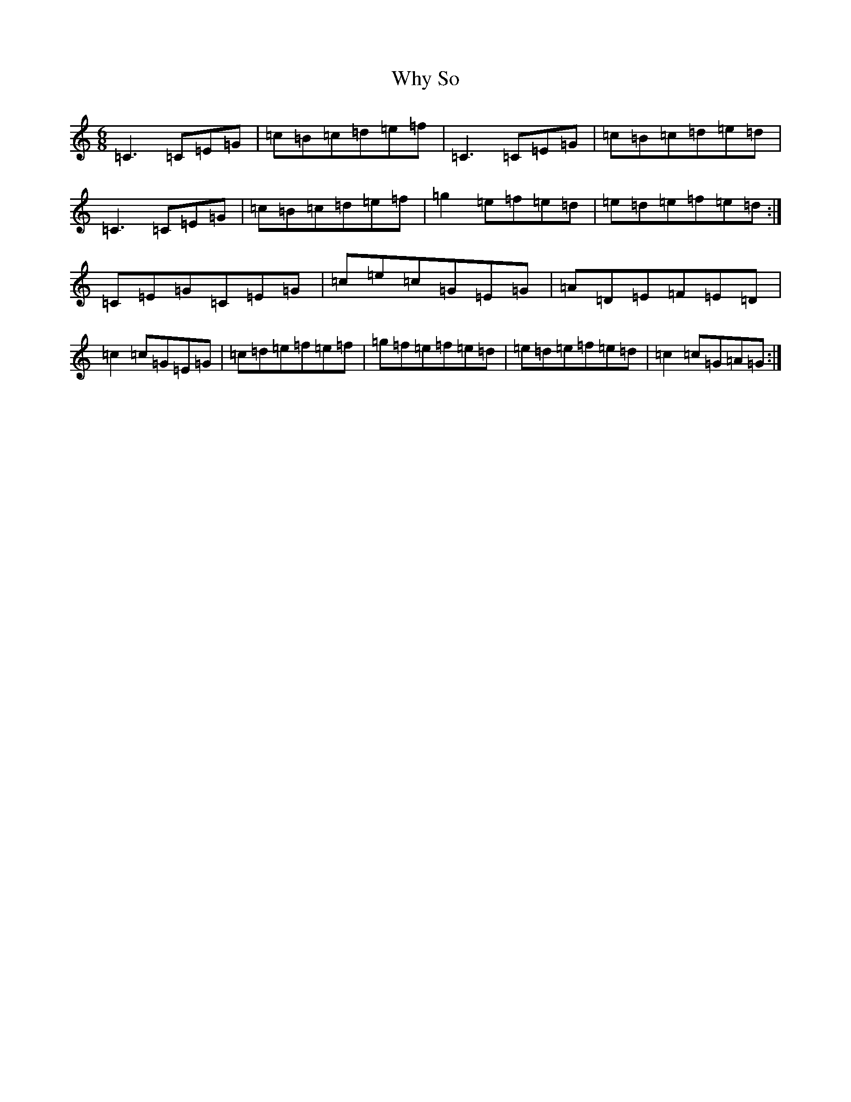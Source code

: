 X: 22484
T: Why So
S: https://thesession.org/tunes/12325#setting12325
R: jig
M:6/8
L:1/8
K: C Major
=C3=C=E=G|=c=B=c=d=e=f|=C3=C=E=G|=c=B=c=d=e=d|=C3=C=E=G|=c=B=c=d=e=f|=g2=e=f=e=d|=e=d=e=f=e=d:|=C=E=G=C=E=G|=c=e=c=G=E=G|=A=D=E=F=E=D|=c2=c=G=E=G|=c=d=e=f=e=f|=g=f=e=f=e=d|=e=d=e=f=e=d|=c2=c=G=A=G:|